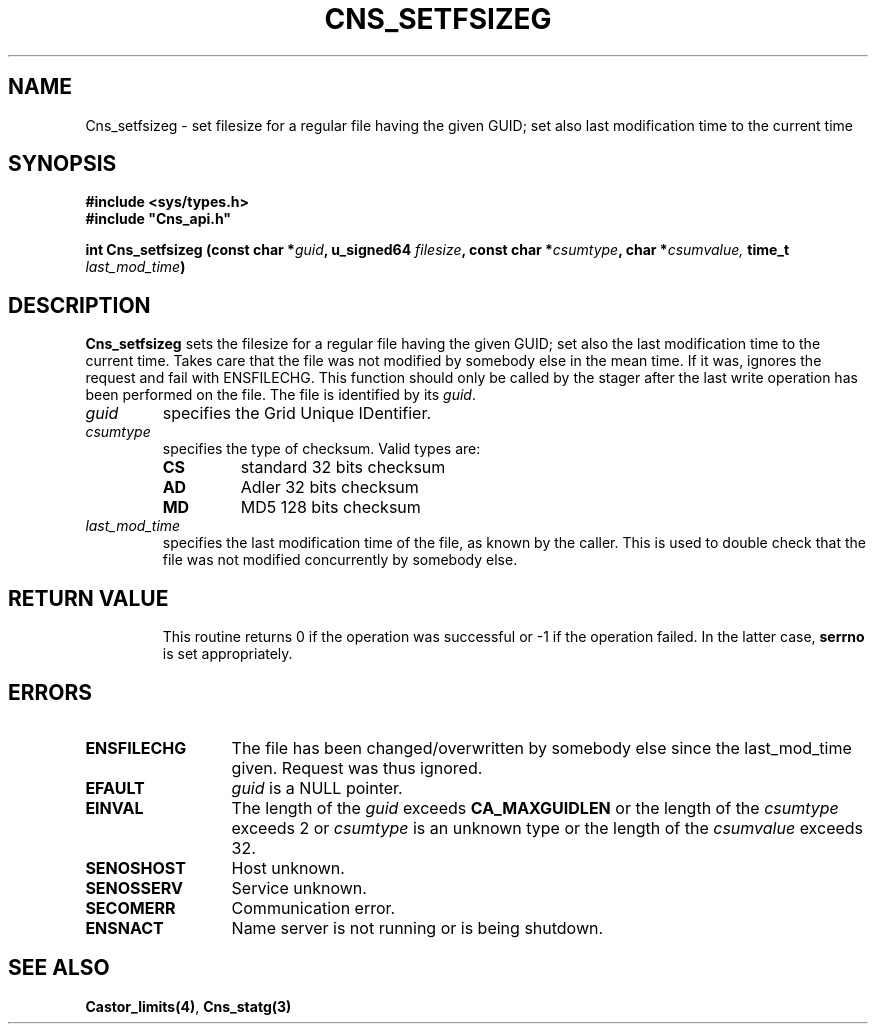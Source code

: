 .\" @(#)$RCSfile: Cns_setfsizeg.man,v $ $Revision: 1.3 $ $Date: 2008/11/10 09:56:28 $ CERN IT-PDP/DM Jean-Philippe Baud
.\" Copyright (C) 2004-2005 by CERN/IT/GD/CT
.\" All rights reserved
.\"
.TH CNS_SETFSIZEG 3 "$Date: 2008/11/10 09:56:28 $" CASTOR "Cns Library Functions"
.SH NAME
Cns_setfsizeg \- set filesize for a regular file having the given GUID; set also last modification time to the current time
.SH SYNOPSIS
.B #include <sys/types.h>
.br
\fB#include "Cns_api.h"\fR
.sp
.BI "int Cns_setfsizeg (const char *" guid ,
.BI "u_signed64 " filesize ,
.BI "const char *" csumtype ,
.BI "char *" csumvalue,
.BI "time_t " last_mod_time )
.SH DESCRIPTION
.B Cns_setfsizeg
sets the filesize for a regular file having the given GUID; set also the last modification time to the
current time. Takes care that the file was not modified by somebody else in the mean time.
If it was, ignores the request and fail with ENSFILECHG.
This function should only be called by the stager after the last write
operation has been performed on the file.
The file is identified by its
.IR guid .
.TP
.I guid
specifies the Grid Unique IDentifier.
.TP
.I csumtype
specifies the type of checksum. Valid types are:
.RS
.TP
.B CS
standard 32 bits checksum
.TP
.B AD
Adler 32 bits checksum
.TP
.B MD
MD5 128 bits checksum
.RE
.TP
.I last_mod_time
specifies the last modification time of the file, as known by the caller. This is used to double check that the file was not modified concurrently by somebody else.
.TP
.SH RETURN VALUE
This routine returns 0 if the operation was successful or -1 if the operation
failed. In the latter case,
.B serrno
is set appropriately.
.SH ERRORS
.TP 1.3i
.B ENSFILECHG
The file has been changed/overwritten by somebody else since the last_mod_time given. Request was thus ignored.
.TP 1.3i
.B EFAULT
.I guid
is a NULL pointer.
.TP
.B EINVAL
The length of the
.I guid
exceeds
.B CA_MAXGUIDLEN
or the length of the
.I csumtype
exceeds 2 or
.I csumtype
is an unknown type or the length of the
.I csumvalue
exceeds 32.
.TP
.B SENOSHOST
Host unknown.
.TP
.B SENOSSERV
Service unknown.
.TP
.B SECOMERR
Communication error.
.TP
.B ENSNACT
Name server is not running or is being shutdown.
.SH SEE ALSO
.BR Castor_limits(4) ,
.BR Cns_statg(3)

